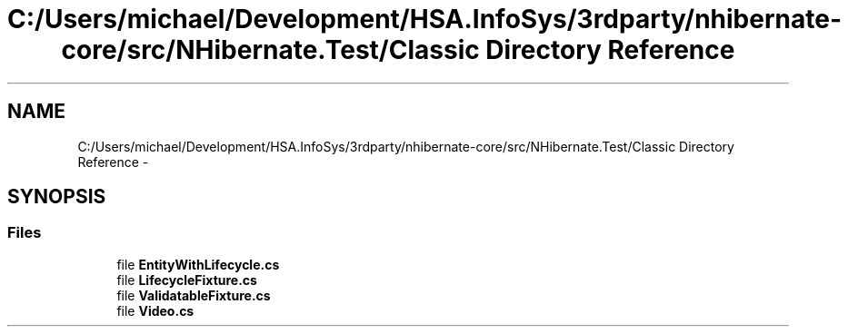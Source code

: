 .TH "C:/Users/michael/Development/HSA.InfoSys/3rdparty/nhibernate-core/src/NHibernate.Test/Classic Directory Reference" 3 "Fri Jul 5 2013" "Version 1.0" "HSA.InfoSys" \" -*- nroff -*-
.ad l
.nh
.SH NAME
C:/Users/michael/Development/HSA.InfoSys/3rdparty/nhibernate-core/src/NHibernate.Test/Classic Directory Reference \- 
.SH SYNOPSIS
.br
.PP
.SS "Files"

.in +1c
.ti -1c
.RI "file \fBEntityWithLifecycle\&.cs\fP"
.br
.ti -1c
.RI "file \fBLifecycleFixture\&.cs\fP"
.br
.ti -1c
.RI "file \fBValidatableFixture\&.cs\fP"
.br
.ti -1c
.RI "file \fBVideo\&.cs\fP"
.br
.in -1c
